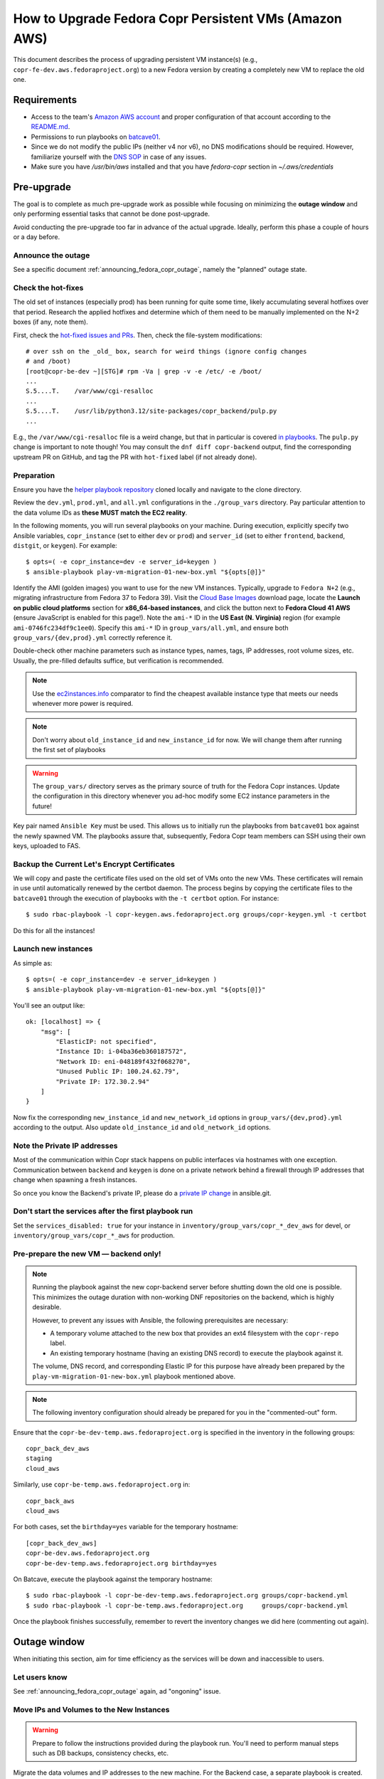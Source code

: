 .. _how_to_upgrade_persistent_instances:
.. _how_to_upgrade_persistent_instances_aws:

How to Upgrade Fedora Copr Persistent VMs (Amazon AWS)
******************************************************

This document describes the process of upgrading persistent VM instance(s)
(e.g., ``copr-fe-dev.aws.fedoraproject.org``) to a new Fedora version by
creating a completely new VM to replace the old one.

Requirements
============

* Access to the team's `Amazon AWS account`_ and proper configuration of that account according to the `README.md <helper playbook repository_>`_.
* Permissions to run playbooks on `batcave01 <playbook SOP_>`_.
* Since we do not modify the public IPs (neither v4 nor v6), no DNS
  modifications should be required.  However, familiarize yourself with the `DNS
  SOP`_ in case of any issues.
* Make sure you have `/usr/bin/aws` installed and that you have `fedora-copr`
  section in  `~/.aws/credentials`

Pre-upgrade
===========

The goal is to complete as much pre-upgrade work as possible while focusing on
minimizing the **outage window** and only performing essential tasks that cannot
be done post-upgrade.

Avoid conducting the pre-upgrade too far in advance of the actual upgrade.
Ideally, perform this phase a couple of hours or a day before.

Announce the outage
-------------------

See a specific document :ref:`announcing_fedora_copr_outage`, namely the
"planned" outage state.

Check the hot-fixes
-------------------

The old set of instances (especially prod) has been running for quite some time,
likely accumulating several hotfixes over that period.  Research the applied
hotfixes and determine which of them need to be manually implemented on the N+2
boxes (if any, note them).

First, check the `hot-fixed issues and PRs <https://github.com/fedora-copr/copr/issues?q=label%3Ahot-fixed+is%3Aclosed>`_.
Then, check the file-system modifications::

    # over ssh on the _old_ box, search for weird things (ignore config changes
    # and /boot)
    [root@copr-be-dev ~][STG]# rpm -Va | grep -v -e /etc/ -e /boot/
    ...
    S.5....T.    /var/www/cgi-resalloc
    ...
    S.5....T.    /usr/lib/python3.12/site-packages/copr_backend/pulp.py
    ...

E.g., the ``/var/www/cgi-resalloc`` file is a weird change, but that in
particular is covered `in playbooks <https://pagure.io/fedora-infra/ansible/c/d6ede12e3247f7b5f5d8b4dafc1710ae6987847c>`_.
The ``pulp.py`` change is important to note though!  You may consult the
``dnf diff copr-backend`` output, find the corresponding upstream PR on GitHub,
and tag the PR with ``hot-fixed`` label (if not already done).


Preparation
-----------

Ensure you have the `helper playbook repository`_ cloned locally and navigate to
the clone directory.

Review the ``dev.yml``, ``prod.yml``, and ``all.yml`` configurations in the
``./group_vars`` directory.  Pay particular attention to the data volume IDs as
**these MUST match the EC2 reality**.

In the following moments, you will run several playbooks on your machine.
During execution, explicitly specify two Ansible variables, ``copr_instance``
(set to either ``dev`` or ``prod``) and ``server_id`` (set to either
``frontend``, ``backend``, ``distgit``, or ``keygen``).  For example::

    $ opts=( -e copr_instance=dev -e server_id=keygen )
    $ ansible-playbook play-vm-migration-01-new-box.yml "${opts[@]}"

Identify the AMI (golden images) you want to use for the new VM instances.
Typically, upgrade to ``Fedora N+2`` (e.g., migrating infrastructure from Fedora
37 to Fedora 39).  Visit the `Cloud Base Images`_ download page, locate the
**Launch on public cloud platforms** section for **x86_64-based instances**, and
click the button next to **Fedora Cloud 41 AWS** (ensure JavaScript is enabled
for this page!).  Note the ``ami-*`` ID in the **US East (N. Virginia)** region
(for example ``ami-0746fc234df9c1ee0``).  Specify this ``ami-*`` ID in
``group_vars/all.yml``, and ensure both ``group_vars/{dev,prod}.yml`` correctly
reference it.

Double-check other machine parameters such as instance types, names, tags, IP
addresses, root volume sizes, etc.  Usually, the pre-filled defaults suffice,
but verification is recommended.

.. note::
   Use the `ec2instances.info`_ comparator to find the cheapest available
   instance type that meets our needs whenever more power is required.

.. note::

   Don't worry about ``old_instance_id`` and ``new_instance_id`` for now. We
   will change them after running the first set of playbooks

.. warning::

   The ``group_vars/`` directory serves as the primary source of truth for the
   Fedora Copr instances.  Update the configuration in this directory whenever
   you ad-hoc modify some EC2 instance parameters in the future!

Key pair named ``Ansible Key`` must be used.  This allows us
to initially run the playbooks from ``batcave01`` box against the newly
spawned VM.  The playbooks assure that, subsequently, Fedora Copr team members
can SSH using their own keys, uploaded to FAS.

Backup the Current Let's Encrypt Certificates
---------------------------------------------

We will copy and paste the certificate files used on the old set of VMs onto the
new VMs.  These certificates will remain in use until automatically renewed by
the certbot daemon.  The process begins by copying the certificate files to the
``batcave01`` through the execution of playbooks with the ``-t certbot`` option.
For instance::

    $ sudo rbac-playbook -l copr-keygen.aws.fedoraproject.org groups/copr-keygen.yml -t certbot

Do this for all the instances!

Launch new instances
--------------------

As simple as::

    $ opts=( -e copr_instance=dev -e server_id=keygen )
    $ ansible-playbook play-vm-migration-01-new-box.yml "${opts[@]}"

You'll see an output like::

    ok: [localhost] => {
        "msg": [
            "ElasticIP: not specified",
            "Instance ID: i-04ba36eb360187572",
            "Network ID: eni-048189f432f068270",
            "Unused Public IP: 100.24.62.79",
            "Private IP: 172.30.2.94"
        ]
    }

Now fix the corresponding ``new_instance_id`` and ``new_network_id`` options in
``group_vars/{dev,prod}.yml`` according to the output. Also update
``old_instance_id`` and ``old_network_id`` options.

Note the Private IP addresses
-----------------------------

Most of the communication within Copr stack happens on public interfaces via
hostnames with one exception.  Communication between ``backend`` and ``keygen``
is done on a private network behind a firewall through IP addresses that change
when spawning a fresh instances.

So once you know the Backend's private IP, please do a `private IP change`_ in
ansible.git.

Don't start the services after the first playbook run
-----------------------------------------------------

Set the ``services_disabled: true`` for your instance in
``inventory/group_vars/copr_*_dev_aws`` for devel, or
``inventory/group_vars/copr_*_aws`` for production.

Pre-prepare the new VM — backend only!
--------------------------------------

.. note::

   Running the playbook against the new copr-backend server before shutting down
   the old one is possible.  This minimizes the outage duration with non-working
   DNF repositories on the backend, which is highly desirable.

   However, to prevent any issues with Ansible, the following prerequisites are
   necessary:

   - A temporary volume attached to the new box that provides an ext4 filesystem
     with the ``copr-repo`` label.

   - An existing temporary hostname (having an existing DNS record) to execute
     the playbook against it.

   The volume, DNS record, and corresponding Elastic IP for this purpose have
   already been prepared by the ``play-vm-migration-01-new-box.yml`` playbook
   mentioned above.

.. note::

    The following inventory configuration should already be prepared for you in
    the "commented-out" form.

Ensure that the ``copr-be-dev-temp.aws.fedoraproject.org`` is specified in the
inventory in the following groups::

    copr_back_dev_aws
    staging
    cloud_aws

Similarly, use ``copr-be-temp.aws.fedoraproject.org`` in::

    copr_back_aws
    cloud_aws

For both cases, set the ``birthday=yes`` variable for the temporary hostname::

    [copr_back_dev_aws]
    copr-be-dev.aws.fedoraproject.org
    copr-be-dev-temp.aws.fedoraproject.org birthday=yes

On Batcave, execute the playbook against the temporary hostname::

    $ sudo rbac-playbook -l copr-be-dev-temp.aws.fedoraproject.org groups/copr-backend.yml
    $ sudo rbac-playbook -l copr-be-temp.aws.fedoraproject.org     groups/copr-backend.yml

Once the playbook finishes successfully, remember to revert the inventory
changes we did here (commenting out again).

Outage window
=============

When initiating this section, aim for time efficiency as the services will be
down and inaccessible to users.

Let users know
--------------

See :ref:`announcing_fedora_copr_outage` again, ad "ongoning" issue.

Move IPs and Volumes to the New Instances
-----------------------------------------

.. warning::
   Prepare to follow the instructions provided during the playbook run.  You'll
   need to perform manual steps such as DB backups, consistency checks, etc.

Migrate the data volumes and IP addresses to the new machine.  For the Backend
case, a separate playbook is created.  This playbook makes the
`results directory <https://copr-be.cloud.fedoraproject.org/results/>`_
unavailable temporarily, affecting every Copr consumer!  Ensure that that the
``lighttpd`` service is running on the new server once the playbook finishes,
and that it hosts the correct results::

    $ ansible-playbook play-vm-migration-02-migrate-backend-box.yml "${opts[@]}"

For the rest of the systems (Frontend, DistGit, Keygen), use::

    $ ansible-playbook play-vm-migration-02-migrate-non-backend-box.yml "${opts[@]}"

Provision the new instances
---------------------------

In the fedora-infra ansible repository, edit the ``inventory/inventory`` file
and set the ``birthday=yes`` variable for your updated host, for example::

    [copr_front_dev_aws]
    copr.stg.fedoraproject.org birthday=yes

This is necessary to instruct the first playbook run on ``batcave01`` to sign
the new host certificates (avoiding later manipulation with ``known_hosts``).

On ``batcave01``, execute the playbook to provision the instance (ignore the
playbook for upgrading Copr packages).  For the dev instance, refer to

https://docs.pagure.org/copr.copr/how_to_release_copr.html#upgrade-dev-machines

and for production, refer to

https://docs.pagure.org/copr.copr/how_to_release_copr.html#upgrade-production-machines

It's possible that the playbook fails, but it typically isn't crucial now.  If
provisioning at least reaches the end of the ``base`` role, revert the
``birthday=yes`` commit and proceed with the next steps.

The playbooks above have not automatically updated the systems.  If you prefer
to start on Fedora N+2 with up-2-date set of packages, do the ``dnf update`` now
(manual step over ssh).

Get it working
--------------

Rerun the playbook from the previous section again, with dropped configuration::

    services_disabled: false

It should proceed with mounting data volumes but will likely not succeed.  Now,
you'll need to debug and address the issues.  If necessary, modify and rerun the
playbook multiple times (ensuring ``lighttpd`` running on the new backend all
the time).

.. note::
   Frontend - You'll likely need to manually upgrade the PostgreSQL database
   once you migrate to the new Fedora (new PG major version).  Refer to
   :ref:`Upgrade the database <postgresql_upgrade>`.

Post-upgrade
============

By this point, every Copr service should be operational.

It's a good idea to test ``/usr/sbin/reboot`` now to debug potential boot issues
during the outage window, as future reboots are likely to occur at the most
inconvenient times.

Rename the instance names
-------------------------

Remove the ``-new`` name suffix from the new instances and add a ``-old`` suffix
to the old instances.  This playbook should be executed only once for all the
infra instances::

    $ opts=( -e copr_instance=dev )  # or prod
    $ ansible-playbook play-vm-migration-03-rename-instances.yml "${opts[@]}"

Terminate the old instances
---------------------------

Once you no longer require the old VMs, you can terminate them using the Amazon
web UI.  You can do this immediately after the upgrade or wait a couple of days
(e.g. to keep the DB ``/backups`` for a while just in case of any problems).

The old VMs are protected against accidental termination.  To disable this
option, click ``Actions``, navigate to ``Instance settings`` and then to
``Change termination protection``.

Final steps
-----------

See a specific document :ref:`announcing_fedora_copr_outage`, the "resolved"
section.

.. _`Fedora Infra OpenStack`: https://fedorainfracloud.org
.. _`OpenStack images dashboard`: https://fedorainfracloud.org/dashboard/project/images/
.. _`OpenStack instances dashboard`: https://fedorainfracloud.org/dashboard/project/instances/
.. _`Fedora infrastructure issue #7966`: https://pagure.io/fedora-infrastructure/issue/7966
.. _`fedora devel`: https://lists.fedorahosted.org/archives/list/devel@lists.fedoraproject.org/
.. _`copr devel`: https://lists.fedoraproject.org/archives/list/copr-devel@lists.fedorahosted.org/
.. _`Amazon AWS account`: https://id.fedoraproject.org/saml2/SSO/Redirect?SPIdentifier=urn:amazon:webservices&RelayState=https://console.aws.amazon.com
.. _`Cloud Base Images`: https://fedoraproject.org/cloud/download/
.. _`DNS SOP`: https://docs.fedoraproject.org/en-US/infra/sysadmin_guide/dns/
.. _`ec2instances.info`: https://ec2instances.info/
.. _`helper playbook repository`: https://github.com/fedora-copr/ansible-fedora-copr
.. _`playbook SOP`: https://docs.fedoraproject.org/en-US/infra/sysadmin_guide/ansible/
.. _`private IP change`: https://pagure.io/fedora-infra/ansible/c/6c80a870ff2a62e73da98f7607574e534369fb37
